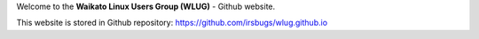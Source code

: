 .. title: Home
.. slug: index
.. date: 2022-08-25 22:54:43 UTC+12:00
.. tags: 
.. category: 
.. link: 
.. description: 
.. type: text
.. hidetitle: true

Welcome to the **Waikato Linux Users Group (WLUG)** - Github website.

This website is stored in Github repository: https://github.com/irsbugs/wlug.github.io


